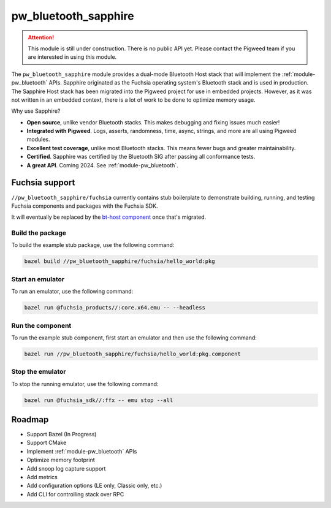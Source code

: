 .. _module-pw_bluetooth_sapphire:

=====================
pw_bluetooth_sapphire
=====================
.. pigweed-module::
   :name: pw_bluetooth_sapphire

.. attention::
  This module is still under construction. There is no public API yet. Please
  contact the Pigweed team if you are interested in using this module.

The ``pw_bluetooth_sapphire`` module provides a dual-mode Bluetooth Host stack
that will implement the :ref:`module-pw_bluetooth` APIs.  Sapphire originated as
the Fuchsia operating system's Bluetooth stack and is used in production. The
Sapphire Host stack has been migrated into the Pigweed project for use in
embedded projects. However, as it was not written in an embedded context, there
is a lot of work to be done to optimize memory usage.

Why use Sapphire?

* **Open source**, unlike vendor Bluetooth stacks. This makes debugging and
  fixing issues much easier!
* **Integrated with Pigweed**. Logs, asserts, randomness, time, async, strings,
  and more are all using Pigweed modules.
* **Excellent test coverage**, unlike most Bluetooth stacks. This means fewer
  bugs and greater maintainability.
* **Certified**. Sapphire was certified by the Bluetooth SIG after passing
  all conformance tests.
* **A great API**. Coming 2024. See :ref:`module-pw_bluetooth`.

---------------
Fuchsia support
---------------
``//pw_bluetooth_sapphire/fuchsia`` currently contains stub boilerplate to
demonstrate building, running, and testing Fuchsia components and packages with
the Fuchsia SDK.

It will eventually be replaced by the `bt-host component`_ once that's migrated.

Build the package
=================
To build the example stub package, use the following command:

.. code-block::

   bazel build //pw_bluetooth_sapphire/fuchsia/hello_world:pkg

Start an emulator
=================
To run an emulator, use the following command:

.. code-block::

   bazel run @fuchsia_products//:core.x64.emu -- --headless

Run the component
=================
To run the example stub component, first start an emulator and then use the
following command:

.. code-block::

   bazel run //pw_bluetooth_sapphire/fuchsia/hello_world:pkg.component

Stop the emulator
=================
To stop the running emulator, use the following command:

.. code-block::

   bazel run @fuchsia_sdk//:ffx -- emu stop --all

-------
Roadmap
-------
* Support Bazel (In Progress)
* Support CMake
* Implement :ref:`module-pw_bluetooth` APIs
* Optimize memory footprint
* Add snoop log capture support
* Add metrics
* Add configuration options (LE only, Classic only, etc.)
* Add CLI for controlling stack over RPC

.. _bt-host component: https://fuchsia.googlesource.com/fuchsia/+/refs/heads/main/src/connectivity/bluetooth/core/bt-host/
